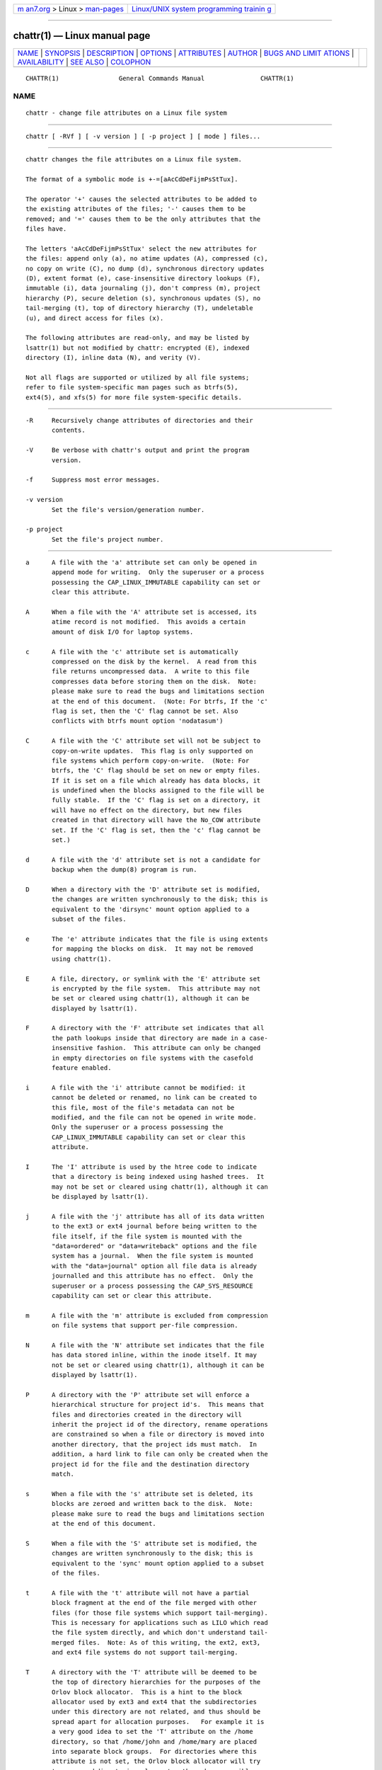 .. container:: page-top

.. container:: nav-bar

   +----------------------------------+----------------------------------+
   | `m                               | `Linux/UNIX system programming   |
   | an7.org <../../../index.html>`__ | trainin                          |
   | > Linux >                        | g <http://man7.org/training/>`__ |
   | `man-pages <../index.html>`__    |                                  |
   +----------------------------------+----------------------------------+

--------------

chattr(1) — Linux manual page
=============================

+-----------------------------------+-----------------------------------+
| `NAME <#NAME>`__ \|               |                                   |
| `SYNOPSIS <#SYNOPSIS>`__ \|       |                                   |
| `DESCRIPTION <#DESCRIPTION>`__ \| |                                   |
| `OPTIONS <#OPTIONS>`__ \|         |                                   |
| `ATTRIBUTES <#ATTRIBUTES>`__ \|   |                                   |
| `AUTHOR <#AUTHOR>`__ \|           |                                   |
| `BUGS AND LIMIT                   |                                   |
| ATIONS <#BUGS_AND_LIMITATIONS>`__ |                                   |
| \|                                |                                   |
| `AVAILABILITY <#AVAILABILITY>`__  |                                   |
| \| `SEE ALSO <#SEE_ALSO>`__ \|    |                                   |
| `COLOPHON <#COLOPHON>`__          |                                   |
+-----------------------------------+-----------------------------------+
| .. container:: man-search-box     |                                   |
+-----------------------------------+-----------------------------------+

::

   CHATTR(1)                General Commands Manual               CHATTR(1)

NAME
-------------------------------------------------

::

          chattr - change file attributes on a Linux file system


---------------------------------------------------------

::

          chattr [ -RVf ] [ -v version ] [ -p project ] [ mode ] files...


---------------------------------------------------------------

::

          chattr changes the file attributes on a Linux file system.

          The format of a symbolic mode is +-=[aAcCdDeFijmPsStTux].

          The operator '+' causes the selected attributes to be added to
          the existing attributes of the files; '-' causes them to be
          removed; and '=' causes them to be the only attributes that the
          files have.

          The letters 'aAcCdDeFijmPsStTux' select the new attributes for
          the files: append only (a), no atime updates (A), compressed (c),
          no copy on write (C), no dump (d), synchronous directory updates
          (D), extent format (e), case-insensitive directory lookups (F),
          immutable (i), data journaling (j), don't compress (m), project
          hierarchy (P), secure deletion (s), synchronous updates (S), no
          tail-merging (t), top of directory hierarchy (T), undeletable
          (u), and direct access for files (x).

          The following attributes are read-only, and may be listed by
          lsattr(1) but not modified by chattr: encrypted (E), indexed
          directory (I), inline data (N), and verity (V).

          Not all flags are supported or utilized by all file systems;
          refer to file system-specific man pages such as btrfs(5),
          ext4(5), and xfs(5) for more file system-specific details.


-------------------------------------------------------

::

          -R     Recursively change attributes of directories and their
                 contents.

          -V     Be verbose with chattr's output and print the program
                 version.

          -f     Suppress most error messages.

          -v version
                 Set the file's version/generation number.

          -p project
                 Set the file's project number.


-------------------------------------------------------------

::

          a      A file with the 'a' attribute set can only be opened in
                 append mode for writing.  Only the superuser or a process
                 possessing the CAP_LINUX_IMMUTABLE capability can set or
                 clear this attribute.

          A      When a file with the 'A' attribute set is accessed, its
                 atime record is not modified.  This avoids a certain
                 amount of disk I/O for laptop systems.

          c      A file with the 'c' attribute set is automatically
                 compressed on the disk by the kernel.  A read from this
                 file returns uncompressed data.  A write to this file
                 compresses data before storing them on the disk.  Note:
                 please make sure to read the bugs and limitations section
                 at the end of this document.  (Note: For btrfs, If the 'c'
                 flag is set, then the 'C' flag cannot be set. Also
                 conflicts with btrfs mount option 'nodatasum')

          C      A file with the 'C' attribute set will not be subject to
                 copy-on-write updates.  This flag is only supported on
                 file systems which perform copy-on-write.  (Note: For
                 btrfs, the 'C' flag should be set on new or empty files.
                 If it is set on a file which already has data blocks, it
                 is undefined when the blocks assigned to the file will be
                 fully stable.  If the 'C' flag is set on a directory, it
                 will have no effect on the directory, but new files
                 created in that directory will have the No_COW attribute
                 set. If the 'C' flag is set, then the 'c' flag cannot be
                 set.)

          d      A file with the 'd' attribute set is not a candidate for
                 backup when the dump(8) program is run.

          D      When a directory with the 'D' attribute set is modified,
                 the changes are written synchronously to the disk; this is
                 equivalent to the 'dirsync' mount option applied to a
                 subset of the files.

          e      The 'e' attribute indicates that the file is using extents
                 for mapping the blocks on disk.  It may not be removed
                 using chattr(1).

          E      A file, directory, or symlink with the 'E' attribute set
                 is encrypted by the file system.  This attribute may not
                 be set or cleared using chattr(1), although it can be
                 displayed by lsattr(1).

          F      A directory with the 'F' attribute set indicates that all
                 the path lookups inside that directory are made in a case-
                 insensitive fashion.  This attribute can only be changed
                 in empty directories on file systems with the casefold
                 feature enabled.

          i      A file with the 'i' attribute cannot be modified: it
                 cannot be deleted or renamed, no link can be created to
                 this file, most of the file's metadata can not be
                 modified, and the file can not be opened in write mode.
                 Only the superuser or a process possessing the
                 CAP_LINUX_IMMUTABLE capability can set or clear this
                 attribute.

          I      The 'I' attribute is used by the htree code to indicate
                 that a directory is being indexed using hashed trees.  It
                 may not be set or cleared using chattr(1), although it can
                 be displayed by lsattr(1).

          j      A file with the 'j' attribute has all of its data written
                 to the ext3 or ext4 journal before being written to the
                 file itself, if the file system is mounted with the
                 "data=ordered" or "data=writeback" options and the file
                 system has a journal.  When the file system is mounted
                 with the "data=journal" option all file data is already
                 journalled and this attribute has no effect.  Only the
                 superuser or a process possessing the CAP_SYS_RESOURCE
                 capability can set or clear this attribute.

          m      A file with the 'm' attribute is excluded from compression
                 on file systems that support per-file compression.

          N      A file with the 'N' attribute set indicates that the file
                 has data stored inline, within the inode itself. It may
                 not be set or cleared using chattr(1), although it can be
                 displayed by lsattr(1).

          P      A directory with the 'P' attribute set will enforce a
                 hierarchical structure for project id's.  This means that
                 files and directories created in the directory will
                 inherit the project id of the directory, rename operations
                 are constrained so when a file or directory is moved into
                 another directory, that the project ids must match.  In
                 addition, a hard link to file can only be created when the
                 project id for the file and the destination directory
                 match.

          s      When a file with the 's' attribute set is deleted, its
                 blocks are zeroed and written back to the disk.  Note:
                 please make sure to read the bugs and limitations section
                 at the end of this document.

          S      When a file with the 'S' attribute set is modified, the
                 changes are written synchronously to the disk; this is
                 equivalent to the 'sync' mount option applied to a subset
                 of the files.

          t      A file with the 't' attribute will not have a partial
                 block fragment at the end of the file merged with other
                 files (for those file systems which support tail-merging).
                 This is necessary for applications such as LILO which read
                 the file system directly, and which don't understand tail-
                 merged files.  Note: As of this writing, the ext2, ext3,
                 and ext4 file systems do not support tail-merging.

          T      A directory with the 'T' attribute will be deemed to be
                 the top of directory hierarchies for the purposes of the
                 Orlov block allocator.  This is a hint to the block
                 allocator used by ext3 and ext4 that the subdirectories
                 under this directory are not related, and thus should be
                 spread apart for allocation purposes.   For example it is
                 a very good idea to set the 'T' attribute on the /home
                 directory, so that /home/john and /home/mary are placed
                 into separate block groups.  For directories where this
                 attribute is not set, the Orlov block allocator will try
                 to group subdirectories closer together where possible.

          u      When a file with the 'u' attribute set is deleted, its
                 contents are saved.  This allows the user to ask for its
                 undeletion.  Note: please make sure to read the bugs and
                 limitations section at the end of this document.

          x      The 'x' attribute can be set on a directory or file.  If
                 the attribute is set on an existing directory, it will be
                 inherited by all files and subdirectories that are
                 subsequently created in the directory.  If an existing
                 directory has contained some files and subdirectories,
                 modifying the attribute on the parent directory doesn't
                 change the attributes on these files and subdirectories.

          V      A file with the 'V' attribute set has fs-verity enabled.
                 It cannot be written to, and the file system will
                 automatically verify all data read from it against a
                 cryptographic hash that covers the entire file's contents,
                 e.g. via a Merkle tree.  This makes it possible to
                 efficiently authenticate the file.  This attribute may not
                 be set or cleared using chattr(1), although it can be
                 displayed by lsattr(1).


-----------------------------------------------------

::

          chattr was written by Remy Card <Remy.Card@linux.org>.  It is
          currently being maintained by Theodore Ts'o <tytso@alum.mit.edu>.


---------------------------------------------------------------------------------

::

          The 'c', 's',  and 'u' attributes are not honored by the ext2,
          ext3, and ext4 file systems as implemented in the current
          mainline Linux kernels.  Setting 'a' and 'i' attributes will not
          affect the ability to write to already existing file descriptors.

          The 'j' option is only useful for ext3 and ext4 file systems.

          The 'D' option is only useful on Linux kernel 2.5.19 and later.


-----------------------------------------------------------------

::

          chattr is part of the e2fsprogs package and is available from
          http://e2fsprogs.sourceforge.net.


---------------------------------------------------------

::

          lsattr(1), btrfs(5), ext4(5), xfs(5).

COLOPHON
---------------------------------------------------------

::

          This page is part of the e2fsprogs (utilities for ext2/3/4
          filesystems) project.  Information about the project can be found
          at ⟨http://e2fsprogs.sourceforge.net/⟩.  It is not known how to
          report bugs for this man page; if you know, please send a mail to
          man-pages@man7.org.  This page was obtained from the project's
          upstream Git repository
          ⟨git://git.kernel.org/pub/scm/fs/ext2/e2fsprogs.git⟩ on
          2021-08-27.  (At that time, the date of the most recent commit
          that was found in the repository was 2021-08-22.)  If you
          discover any rendering problems in this HTML version of the page,
          or you believe there is a better or more up-to-date source for
          the page, or you have corrections or improvements to the
          information in this COLOPHON (which is not part of the original
          manual page), send a mail to man-pages@man7.org

   E2fsprogs version 1.46.4       August 2021                     CHATTR(1)

--------------

Pages that refer to this page: `chattr(1) <../man1/chattr.1.html>`__, 
`lsattr(1) <../man1/lsattr.1.html>`__,  `rm(1) <../man1/rm.1.html>`__, 
`fallocate(2) <../man2/fallocate.2.html>`__, 
`ioctl_iflags(2) <../man2/ioctl_iflags.2.html>`__, 
`mount(2) <../man2/mount.2.html>`__, 
`statx(2) <../man2/statx.2.html>`__, 
`utime(2) <../man2/utime.2.html>`__, 
`utimensat(2) <../man2/utimensat.2.html>`__, 
`ext4(5) <../man5/ext4.5.html>`__, 
`tmpfiles.d(5) <../man5/tmpfiles.d.5.html>`__, 
`xfs(5) <../man5/xfs.5.html>`__, 
`btrfs-property(8) <../man8/btrfs-property.8.html>`__, 
`xfsdump(8) <../man8/xfsdump.8.html>`__

--------------

--------------

.. container:: footer

   +-----------------------+-----------------------+-----------------------+
   | HTML rendering        |                       | |Cover of TLPI|       |
   | created 2021-08-27 by |                       |                       |
   | `Michael              |                       |                       |
   | Ker                   |                       |                       |
   | risk <https://man7.or |                       |                       |
   | g/mtk/index.html>`__, |                       |                       |
   | author of `The Linux  |                       |                       |
   | Programming           |                       |                       |
   | Interface <https:     |                       |                       |
   | //man7.org/tlpi/>`__, |                       |                       |
   | maintainer of the     |                       |                       |
   | `Linux man-pages      |                       |                       |
   | project <             |                       |                       |
   | https://www.kernel.or |                       |                       |
   | g/doc/man-pages/>`__. |                       |                       |
   |                       |                       |                       |
   | For details of        |                       |                       |
   | in-depth **Linux/UNIX |                       |                       |
   | system programming    |                       |                       |
   | training courses**    |                       |                       |
   | that I teach, look    |                       |                       |
   | `here <https://ma     |                       |                       |
   | n7.org/training/>`__. |                       |                       |
   |                       |                       |                       |
   | Hosting by `jambit    |                       |                       |
   | GmbH                  |                       |                       |
   | <https://www.jambit.c |                       |                       |
   | om/index_en.html>`__. |                       |                       |
   +-----------------------+-----------------------+-----------------------+

--------------

.. container:: statcounter

   |Web Analytics Made Easy - StatCounter|

.. |Cover of TLPI| image:: https://man7.org/tlpi/cover/TLPI-front-cover-vsmall.png
   :target: https://man7.org/tlpi/
.. |Web Analytics Made Easy - StatCounter| image:: https://c.statcounter.com/7422636/0/9b6714ff/1/
   :class: statcounter
   :target: https://statcounter.com/

